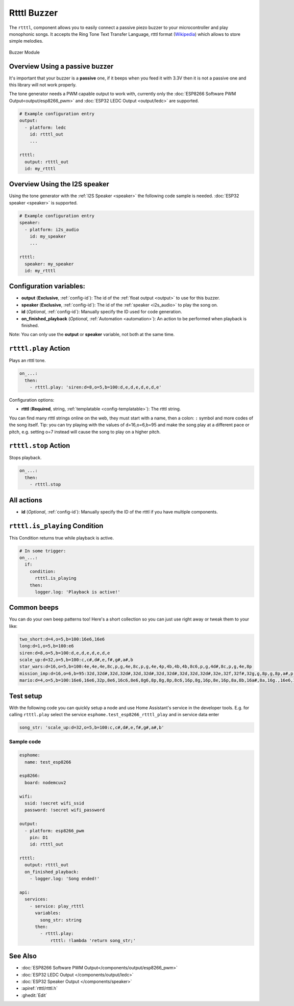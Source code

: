 Rtttl Buzzer
============

.. seo::
    :description: Instructions for setting up a buzzer to play tones and rtttl songs with ESPHome.
                  **NEW:** Or play the song using the I2S speaker.
    :image: buzzer.jpg

The ``rtttl``, component allows you to easily connect a passive piezo buzzer to your microcontroller
and play monophonic songs. It accepts the Ring Tone Text Transfer Language, rtttl format (`Wikipedia
<https://en.wikipedia.org/wiki/Ring_Tone_Transfer_Language>`__) which allows to store simple melodies.

.. figure:: images/buzzer.jpg
    :align: center
    :width: 50.0%

    Buzzer Module

Overview Using a passive buzzer
-------------------------------

It's important that your buzzer is a **passive** one, if it beeps when you feed it with 3.3V then it is not
a passive one and this library will not work properly.

The tone generator needs a PWM capable output to work with, currently only the
:doc:`ESP8266 Software PWM Output<output/esp8266_pwm>` and
:doc:`ESP32 LEDC Output <output/ledc>` are supported.

.. code-block:: yaml

    # Example configuration entry
    output:
      - platform: ledc
        id: rtttl_out
        ...

    rtttl:
      output: rtttl_out
      id: my_rtttl

Overview Using the I2S speaker
------------------------------

Using the tone generator with the :ref:`I2S Speaker <speaker>` the following code sample is needed.
:doc:`ESP32 speaker <speaker>` is supported.

.. code-block:: yaml

    # Example configuration entry
    speaker:
      - platform: i2s_audio
        id: my_speaker
        ...

    rtttl:
      speaker: my_speaker
      id: my_rtttl

Configuration variables:
------------------------

- **output** (**Exclusive**, :ref:`config-id`): The id of the :ref:`float output <output>` to use for
  this buzzer.
- **speaker** (**Exclusive**, :ref:`config-id`): The id of the :ref:`speaker <i2s_audio>` to play the song on.
- **id** (*Optional*, :ref:`config-id`): Manually specify the ID used for code generation.
- **on_finished_playback** (*Optional*, :ref:`Automation <automation>`): An action to be
  performed when playback is finished.

Note: You can only use the **output** or **speaker** variable, not both at the same time.

``rtttl.play`` Action
---------------------

Plays an rtttl tone.

.. code-block:: yaml

    on_...:
      then:
        - rtttl.play: 'siren:d=8,o=5,b=100:d,e,d,e,d,e,d,e'

Configuration options:

- **rtttl** (**Required**, string, :ref:`templatable <config-templatable>`): The rtttl string.

You can find many rtttl strings online on the web, they must start with a name, then a colon: ``:`` symbol
and more codes of the song itself. Tip: you can try playing with the values of d=16,o=6,b=95 and make the
song play at a different pace or pitch, e.g. setting o=7 instead will cause the song to play on a higher pitch.


``rtttl.stop`` Action
---------------------

Stops playback.

.. code-block:: yaml

    on_...:
      then:
        - rtttl.stop

All actions
-----------

- **id** (*Optional*, :ref:`config-id`): Manually specify the ID of the rtttl if you have multiple components.

``rtttl.is_playing`` Condition
------------------------------

This Condition returns true while playback is active.

.. code-block:: yaml

    # In some trigger:
    on_...:
      if:
        condition:
          rtttl.is_playing
        then:
          logger.log: 'Playback is active!'


Common beeps
------------

You can do your own beep patterns too! Here's a short collection so you can just use right away or tweak them to your like:

.. code-block:: 

    two_short:d=4,o=5,b=100:16e6,16e6
    long:d=1,o=5,b=100:e6
    siren:d=8,o=5,b=100:d,e,d,e,d,e,d,e
    scale_up:d=32,o=5,b=100:c,c#,d#,e,f#,g#,a#,b
    star_wars:d=16,o=5,b=100:4e,4e,4e,8c,p,g,4e,8c,p,g,4e,4p,4b,4b,4b,8c6,p,g,4d#,8c,p,g,4e,8p
    mission_imp:d=16,o=6,b=95:32d,32d#,32d,32d#,32d,32d#,32d,32d#,32d,32d,32d#,32e,32f,32f#,32g,g,8p,g,8p,a#,p,c7,p,g,8p,g,8p,f,p,f#,p,g,8p,g,8p,a#,p,c7,p,g,8p,g,8p,f,p,f#,p,a#,g,2d,32p,a#,g,2c#,32p,a#,g,2c,a#5,8c,2p,32p,a#5,g5,2f#,32p,a#5,g5,2f,32p,a#5,g5,2e,d#,8d
    mario:d=4,o=5,b=100:16e6,16e6,32p,8e6,16c6,8e6,8g6,8p,8g,8p,8c6,16p,8g,16p,8e,16p,8a,8b,16a#,8a,16g.,16e6,16g6,8a6,16f6,8g6,8e6,16c6,16d6,8b,16p,8c6,16p,8g,16p,8e,16p,8a,8b,16a#,8a,16g.,16e6,16g6,8a6,16f6,8g6,8e6,16c6,16d6,8b,8p,16g6,16f#6,16f6,16d#6,16p,16e6,16p,16g#,16a,16c6,16p,16a,16c6,16d6,8p,16g6,16f#6,16f6,16d#6,16p,16e6,16p,16c7,16p,16c7,16c7,p,16g6,16f#6,16f6,16d#6,16p,16e6,16p,16g#,16a,16c6,16p,16a,16c6,16d6,8p,16d#6,8p,16d6,8p,16c6


Test setup
----------

With the following code you can quickly setup a node and use Home Assistant's service in the developer tools.
E.g. for calling ``rtttl.play`` select the service ``esphome.test_esp8266_rtttl_play`` and in service data enter

.. code-block:: yaml

    song_str: 'scale_up:d=32,o=5,b=100:c,c#,d#,e,f#,g#,a#,b'

Sample code
***********

.. code-block:: yaml

    esphome:
      name: test_esp8266

    esp8266:
      board: nodemcuv2

    wifi:
      ssid: !secret wifi_ssid
      password: !secret wifi_password

    output:
      - platform: esp8266_pwm
        pin: D1
        id: rtttl_out

    rtttl:
      output: rtttl_out
      on_finished_playback:
        - logger.log: 'Song ended!'

    api:
      services:
        - service: play_rtttl
          variables:
            song_str: string
          then:
            - rtttl.play:
                rtttl: !lambda 'return song_str;'

See Also
--------
- :doc:`ESP8266 Software PWM Output</components/output/esp8266_pwm>`
- :doc:`ESP32 LEDC Output </components/output/ledc>`
- :doc:`ESP32 Speaker Output </components/speaker>`
- :apiref:`rtttl/rtttl.h`
- :ghedit:`Edit`
